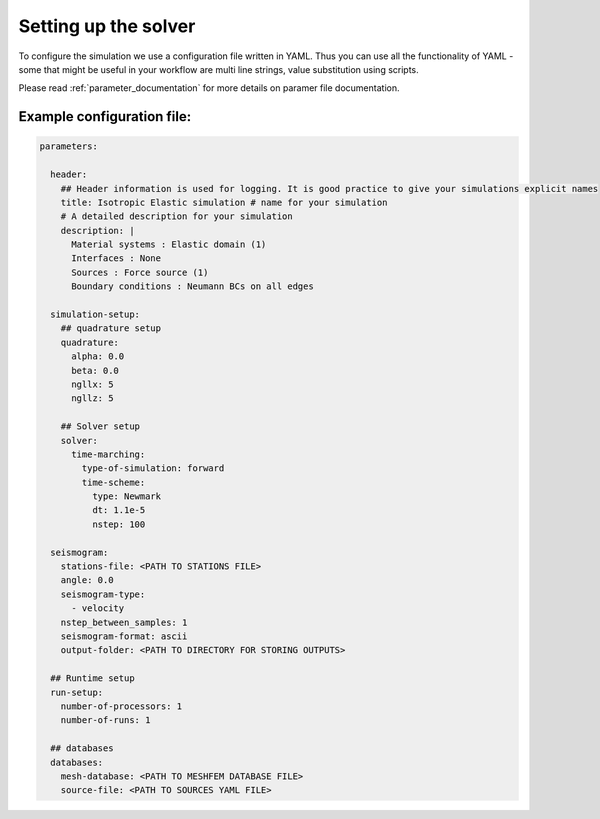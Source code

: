 Setting up the solver
=====================

To configure the simulation we use a configuration file written in YAML. Thus you can use all the functionality of YAML - some that might be useful in your workflow are multi line strings, value substitution using scripts.

Please read :ref:`parameter_documentation` for more details on paramer file documentation.

Example configuration file:
---------------------------

.. code-block:: yaml

    parameters:

      header:
        ## Header information is used for logging. It is good practice to give your simulations explicit names
        title: Isotropic Elastic simulation # name for your simulation
        # A detailed description for your simulation
        description: |
          Material systems : Elastic domain (1)
          Interfaces : None
          Sources : Force source (1)
          Boundary conditions : Neumann BCs on all edges

      simulation-setup:
        ## quadrature setup
        quadrature:
          alpha: 0.0
          beta: 0.0
          ngllx: 5
          ngllz: 5

        ## Solver setup
        solver:
          time-marching:
            type-of-simulation: forward
            time-scheme:
              type: Newmark
              dt: 1.1e-5
              nstep: 100

      seismogram:
        stations-file: <PATH TO STATIONS FILE>
        angle: 0.0
        seismogram-type:
          - velocity
        nstep_between_samples: 1
        seismogram-format: ascii
        output-folder: <PATH TO DIRECTORY FOR STORING OUTPUTS>

      ## Runtime setup
      run-setup:
        number-of-processors: 1
        number-of-runs: 1

      ## databases
      databases:
        mesh-database: <PATH TO MESHFEM DATABASE FILE>
        source-file: <PATH TO SOURCES YAML FILE>
